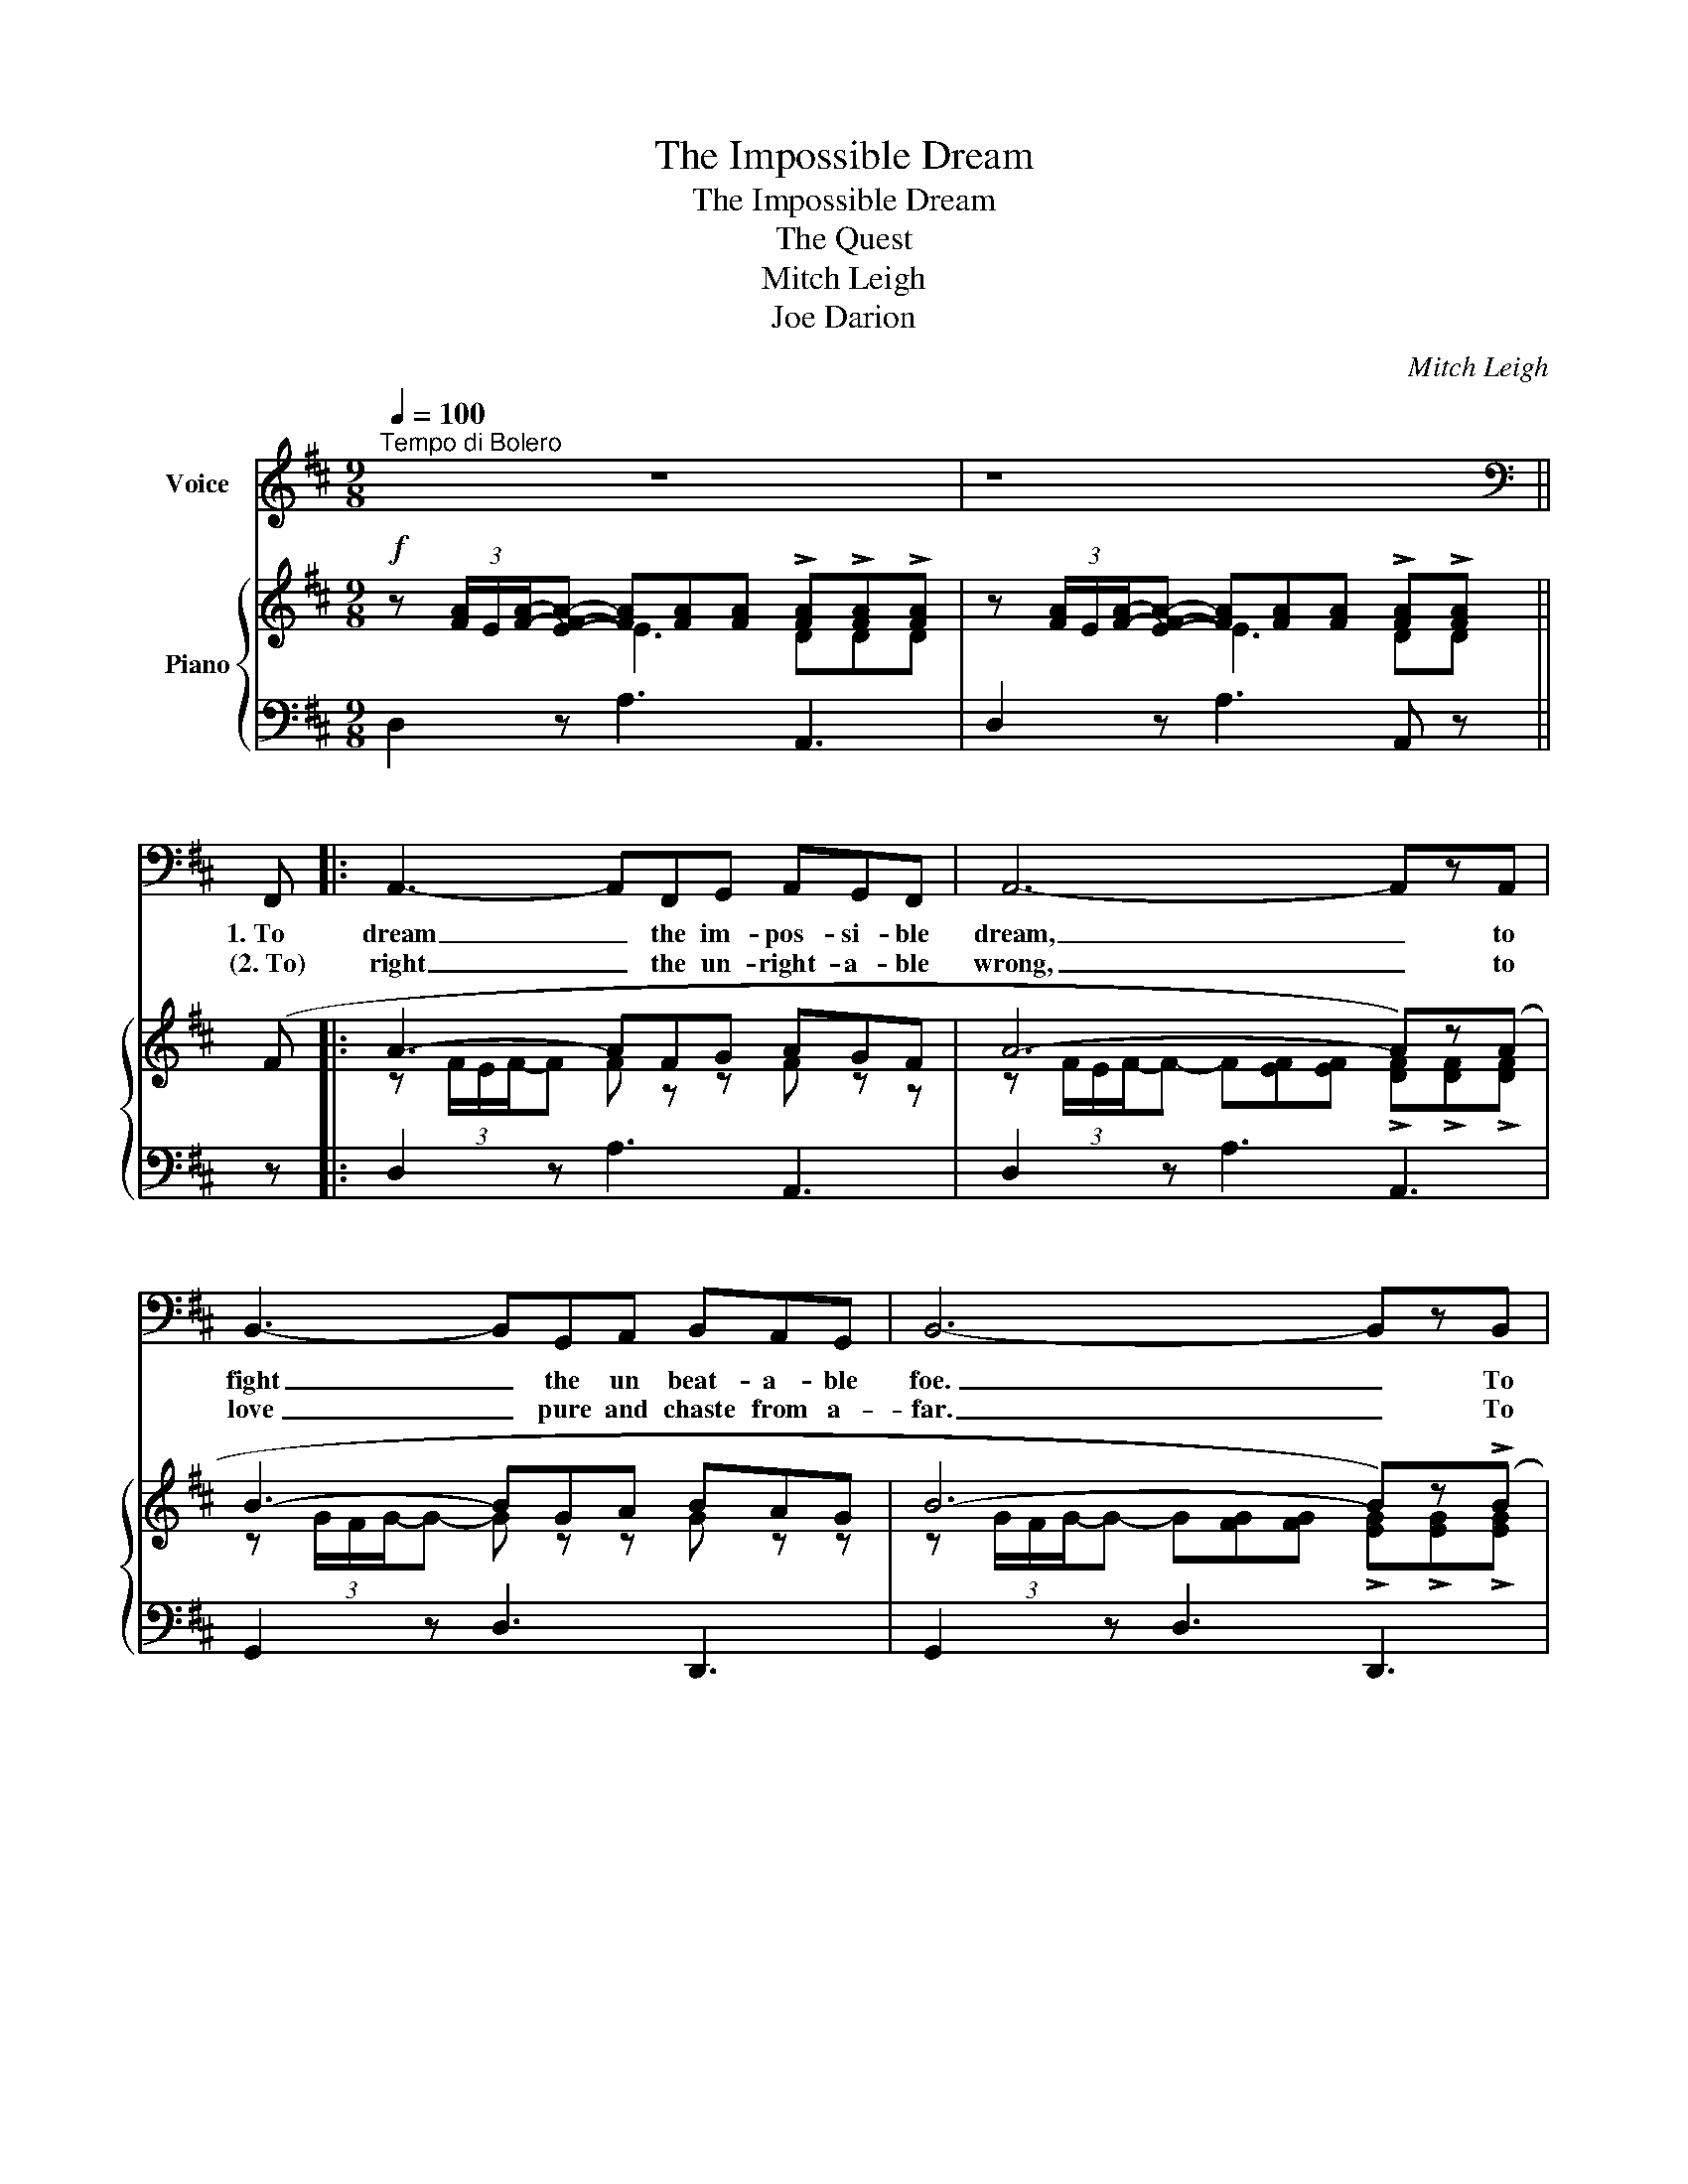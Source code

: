X:1
T:The Impossible Dream
T:The Impossible Dream
T:The Quest
T:Mitch Leigh
T:Joe Darion
C:Mitch Leigh
Z:Joe Darion
%%score 1 { ( 2 3 ) | 4 }
L:1/8
Q:1/4=100
M:9/8
K:D
V:1 treble nm="Voice"
V:2 treble nm="Piano"
V:3 treble 
V:4 bass 
V:1
"^Tempo di Bolero" z9 | z8 ||[K:bass] F,, |: A,,3- A,,F,,G,, A,,G,,F,, | A,,6- A,,zA,, | %5
w: ||1.~To|dream _ the im- pos- si- ble|dream, _ to|
w: ||(2.~To)|right _ the un- right- a- ble|wrong, _ to|
 B,,3- B,,G,,A,, B,,A,,G,, | B,,6- B,,zB,, | C,3- C,F,,G,, A,,B,,C, | D, G,,2- G,,3- G,,2 A,, |1 %9
w: fight _ the un beat- a- ble|foe. _ To|bear _ with un- bear- a- ble|sor- row, _ _ to|
w: love _ pure and chaste from a-|far. _ To|try _ when your arms are too|wea- ry, _ _ to|
 B,,3- B,,E,,F,, G,,A,,B,, | C,6- C,2 F,, :|2 B,,3- B,,G,,A,, B,,C,D, || E,6 D,E,D, || %13
w: run _ where the brave dare not|go. _ 2.~To|reach _ the un- reach- a- ble|star! This is my|
w: ||||
 F,3- F,2 D, D,E,D, | F,3- F,2 D, D,E,D, | F, C,2- C,2 D, E,D,C, | E,3- E,2 B,, D,C,B,, | %17
w: quest, _ to fol- low that|star. _ No mat- ter how|hope- less, _ no mat- ter how|far; _ To fight for the|
w: ||||
 D,3- D,B,,C, D,C,B,, | D,3- D,D,E, F,E,D, | F,E,D, F,D,E, F,G,F, | E,6 z E,F, | %21
w: right _ with- out ques- tion or|pause. _ To be will- ing to|march in- to hell for a heav- en- ly|cause! And I|
w: ||||
 G,3- G,F,E, G,F,E, | G,3- G,F,G, F,E,D, | C,6- C,C,D, | E,3- E,D,C, E,D,C, | E,3- E,D,E, D,C,B,, | %26
w: know, _ if I'll on- ly be|true _ to this glo- ri- ous|quest, _ that my|heart _ will lie peace- ful and|calm, _ when I'm laid to my|
w: |||||
 _B,,6 z F,,G,, | A,,3- A,,F,,G,, A,,G,,F,, | A,,6- A,,G,,A,, | B,,3- B,,G,,A,, B,,A,,G,, | %30
w: rest. And the|world _ will be bet- ter for|this: _ That one|man, _ scorned and cov- ered with|
w: ||||
 B,,6- B,,(A,,B,,) | C,3- C,F,,G,, A,,B,,C, | D, G,,2- G,,3- G,,2 D, | F,3- F,D,E, F,E,D, | %34
w: scars, _ Still _|strove _ with his last ounce of|cour- age, _ _ To|reach _ the un- reach- a- ble|
w: ||||
 D,6- D,3- | D,2 z z2 z z2 z |] %36
w: stars. _|_|
w: ||
V:2
!f! z (3[FA]/E/[FA]/-[EFA]- [FA][FA][FA] !>![FA]!>![FA]!>![FA] | %1
 z (3[FA]/E/[FA]/-[EFA]- [FA][FA][FA] !>![FA]!>![FA] || (F |: A3- AFG AGF | A6- A)z(A | %5
 B3- BGA BAG | B6- B)z(!>!B | c3- cFG ABc | [GBd] G2- G3- G2) (A |1 B3- BEF GAB | c6- c2) (F :|2 %11
 (B3-) BGA Bcd || e6) (ded || f3- f2) (d ded | f3- f2) (d ded | f c2- c2) (d edc | e3- e2) (B dcB | %17
 d3- d)(Bc) dcB | d3- d!<(!(!tenuto!d!tenuto!e !tenuto!f!tenuto!e!tenuto!d)!<)! | %19
!f! (!tenuto![Adf]!tenuto!e!tenuto![FAd]) (!tenuto![Fdf]!tenuto![Fd]!tenuto![Fe]) (!tenuto![Bdf]!tenuto![Bdg]!tenuto![Bdf]) | %20
 e6- e!>!e!>!f |!ff! g3- g(!tenuto!f!tenuto!e !>!g!>!f!>!e) | %22
 g3- g(!tenuto!f!tenuto!g!>(! !>!f!>!e!>!d)!>)! | c6- c!>!c!>!d | e3- edc !>!e!>!d!>!c | %25
 e3- ed!>(!e !>!d!>!c!>!B!>)! | _B6 z (FG |!mf! A3- AFG AGF | A6- A)!>!G!>!A | (B3- BGA BAG | %30
 B6- B)!>!A!>!B | (c3- cFG ABc | [GBd] G2- G3- G2) (d | %33
 f3- f)(!tenuto!d!tenuto!e !tenuto!f!tenuto!e!tenuto!d) | d6- d3 | [FAd]2 z !>!D2 z z2 z |] %36
V:3
 x3 E3 DDD | x3 E3 DD || x |: z (3F/E/F/-F F z z F z z | %4
 z (3F/E/F/-F- F[EF][EF] !>![DF]!>![DF]!>![DF] | z (3G/F/G/-G- G z z G z z | %6
 z (3G/F/G/-G- G[FG][FG] !>![EG]!>![EG]!>![EG] | z (3A/F/A/-A- A z z z z [EA] | %8
 z (3E/D/E/-E- ED[B,D] !>![B,D]!>![B,D] z |1 z (3G/E/G/-G- G z z EFG | %10
 z (3A/G/A/-A- A[GA][GA] !>![GA]!>![GA] z :|2 z (3G/E/G/-G- G z F GzB || %12
 z (3c/G/c/-c- c[Ac][Gc] [GB][GB][GB] || z (3d/A/d/-d- dAF !>![FA]!>![FA]!>![FA] | %14
 z (3d/B/d/-d- dBF F3 | z (3A/F/A/-A- AAF !>![FA]!>![FA]!>![FA] | z (3B/G/B/-B- B[GB]G E3 | %17
 z (3B/F/B/-B- B z z !>!F!>![DF]!>![DF] | z (3_B/=F/B/-B- B z z d z z | x9 | %20
 z (3=c/G/c/-c- cc!<(![Gc]- [Gc]!>![Gc]!>![Gc]!<)! | z (3e/B/e/-e- eB-B !>!B!>![GB]!>![GB] | %22
 z (3e/=c/e/-e- ec[ce] !>![Gc]!>![Gc]!>!G | z (3^A/F/A/-A- A[FA][FA] !>![FA]!>![FA]!>![FA] | %24
 z (3B/G/B/-B- B[GB][GB] !>![GB]!>![GB]!>![GB] | z [^EB][EB]- [EB]2 [EB] !>![EB]!>!E!>!E | %26
 z (3G/D/G/-G- G[DG][DG] C3 | z (3F/E/F/-F- F z z F z z | %28
 z (3F/E/F/-F- F[EF][EF] !>![DF]!>!D!>![DF] | z (3G/F/G/-G- G z z G z z | %30
 z (3G/F/G/-G- G[FG][FG] !>![EG]!>!E!>![EG] | z (3A/F/A/-A- A z z z z [EA] | %32
 z (3E/D/E/-E- ED[B,D]- [B,D]2 [GB] | %33
 [Ad](3d/A/d/-d- [Ad]!tenuto![FA]!tenuto![FA] !tenuto![GB]!tenuto![GB]!tenuto![GB] | %34
 z (3A/F/A/-A- A(3A/F/A/-A !>![FA]!>![FA]!>![FA] | x9 |] %36
V:4
 D,2 z A,3 A,,3 | D,2 z A,3 A,, z || z |: D,2 z A,3 A,,3 | D,2 z A,3 A,,3 | G,,2 z D,3 D,,3 | %6
 G,,2 z D,3 D,,3 | F,,2 z C,3 F,,3 | E,,2 z E,3 B,,2 z |1 E,,2 z B,,3 E,3 | A,,2 z E,3 A,2 z :|2 %11
 E,,2 z B,,3 E,3 || A,,2 z E,3 A,,3 || D,,2 z A,,3 D,3 | B,,2 z F,3 B,3 | F,2 z C,3 F,,3 | %16
 G,,2 z D,3 G,3 | B,,2 z F,3 B,3 | _B,,2 z =F,3 B,,3 | A,,3 ^A,,3 B,,3 | =C,2 z G,3 =C3 | %21
 E,2 z B,,3 E,,3 | =C,2 z G,,3 C,3 | F,,2 z C,3 F,3 | G,,2 z D,3 G,3 | C,2 z G,,3 C,3 | %26
 G,,2 z D,3 A,,3 | D,2 z A,3 A,,3 | D,2 z A,3 A,,3 | G,,2 z D,3 D,,3 | G,,2 z D,3 D,,3 | %31
 F,,2 z C,3 F,,3 | E,,2 z E,3 B,,2 z | A,,3 A,"^rall." z z A,,3 |"^a tempo" D,3 A,3 A,,3 | %35
 D,2 z !>![D,,D,]2 z z2 z |] %36

